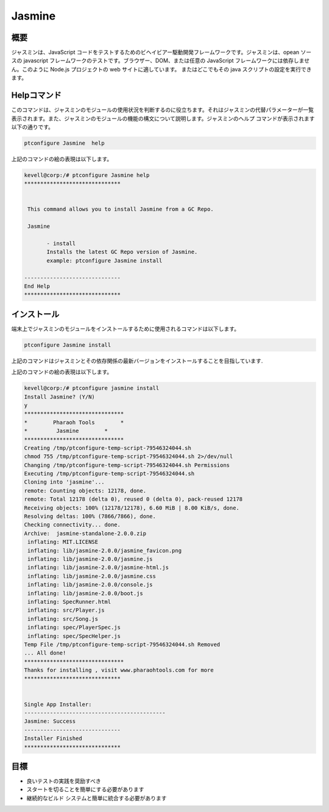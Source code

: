 ===============
Jasmine
===============

概要
---------

ジャスミンは、JavaScript コードをテストするためのビヘイビアー駆動開発フレームワークです。ジャスミンは、opean ソースの javascript フレームワークのテストです。ブラウザー、DOM、または任意の JavaScript フレームワークには依存しません。このように Node.js プロジェクトの web サイトに適しています。 またはどこでもその java スクリプトの設定を実行できます。

Helpコマンド
--------------

このコマンドは、ジャスミンのモジュールの使用状況を判断するのに役立ちます。それはジャスミンの代替パラメーターが一覧表示されます。また、ジャスミンのモジュールの機能の構文について説明します。ジャスミンのヘルプ コマンドが表示されます以下の通りです。

.. code-block:: bash

        ptconfigure Jasmine  help

上記のコマンドの絵の表現は以下します。

.. code-block:: bash

 kevell@corp:/# ptconfigure Jasmine help
 ******************************


  This command allows you to install Jasmine from a GC Repo.

  Jasmine

        - install
        Installs the latest GC Repo version of Jasmine.
        example: ptconfigure Jasmine install

 ------------------------------
 End Help
 ******************************


インストール
---------------

端末上でジャスミンのモジュールをインストールするために使用されるコマンドは以下します。

.. code-block:: bash

        ptconfigure Jasmine install

上記のコマンドはジャスミンとその依存関係の最新バージョンをインストールすることを目指しています.

上記のコマンドの絵の表現は以下します。

.. code-block:: bash

 kevell@corp:/# ptconfigure jasmine install
 Install Jasmine? (Y/N) 
 y
 *******************************
 *        Pharaoh Tools        *
 *         Jasmine        *
 *******************************
 Creating /tmp/ptconfigure-temp-script-79546324044.sh
 chmod 755 /tmp/ptconfigure-temp-script-79546324044.sh 2>/dev/null
 Changing /tmp/ptconfigure-temp-script-79546324044.sh Permissions
 Executing /tmp/ptconfigure-temp-script-79546324044.sh
 Cloning into 'jasmine'...
 remote: Counting objects: 12178, done.
 remote: Total 12178 (delta 0), reused 0 (delta 0), pack-reused 12178
 Receiving objects: 100% (12178/12178), 6.60 MiB | 8.00 KiB/s, done.
 Resolving deltas: 100% (7866/7866), done.
 Checking connectivity... done.
 Archive:  jasmine-standalone-2.0.0.zip
  inflating: MIT.LICENSE             
  inflating: lib/jasmine-2.0.0/jasmine_favicon.png  
  inflating: lib/jasmine-2.0.0/jasmine.js  
  inflating: lib/jasmine-2.0.0/jasmine-html.js  
  inflating: lib/jasmine-2.0.0/jasmine.css  
  inflating: lib/jasmine-2.0.0/console.js  
  inflating: lib/jasmine-2.0.0/boot.js  
  inflating: SpecRunner.html         
  inflating: src/Player.js           
  inflating: src/Song.js             
  inflating: spec/PlayerSpec.js      
  inflating: spec/SpecHelper.js      
 Temp File /tmp/ptconfigure-temp-script-79546324044.sh Removed
 ... All done!
 *******************************
 Thanks for installing , visit www.pharaohtools.com for more
 ******************************


 Single App Installer:
 --------------------------------------------
 Jasmine: Success
 ------------------------------
 Installer Finished
 ******************************


目標
-----------

* 良いテストの実践を奨励すべき 
* スタートを切ることを簡単にする必要があります 
* 継続的なビルド システムと簡単に統合する必要があります




